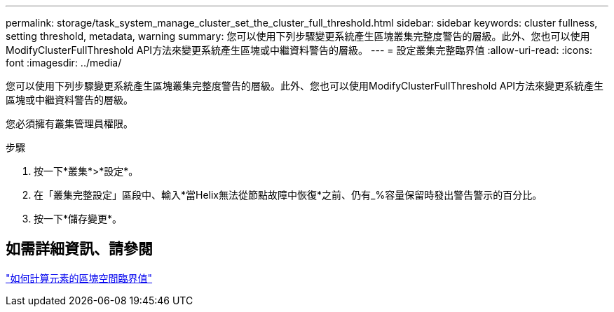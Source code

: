 ---
permalink: storage/task_system_manage_cluster_set_the_cluster_full_threshold.html 
sidebar: sidebar 
keywords: cluster fullness, setting threshold, metadata, warning 
summary: 您可以使用下列步驟變更系統產生區塊叢集完整度警告的層級。此外、您也可以使用ModifyClusterFullThreshold API方法來變更系統產生區塊或中繼資料警告的層級。 
---
= 設定叢集完整臨界值
:allow-uri-read: 
:icons: font
:imagesdir: ../media/


[role="lead"]
您可以使用下列步驟變更系統產生區塊叢集完整度警告的層級。此外、您也可以使用ModifyClusterFullThreshold API方法來變更系統產生區塊或中繼資料警告的層級。

您必須擁有叢集管理員權限。

.步驟
. 按一下*叢集*>*設定*。
. 在「叢集完整設定」區段中、輸入*當Helix無法從節點故障中恢復*之前、仍有_%容量保留時發出警告警示的百分比。
. 按一下*儲存變更*。




== 如需詳細資訊、請參閱

https://kb.netapp.com/Advice_and_Troubleshooting/Flash_Storage/SF_Series/How_are_the_blockSpace_thresholds_calculated_for_Element["如何計算元素的區塊空間臨界值"^]
